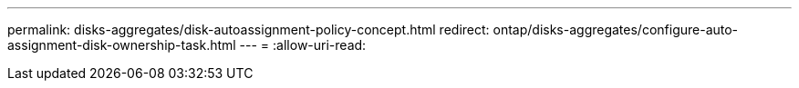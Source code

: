 ---
permalink: disks-aggregates/disk-autoassignment-policy-concept.html 
redirect: ontap/disks-aggregates/configure-auto-assignment-disk-ownership-task.html 
---
= 
:allow-uri-read: 


